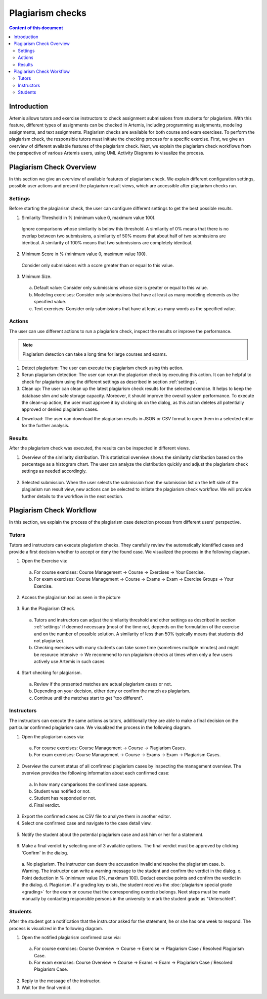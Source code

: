 .. _plagiarism-check:

Plagiarism checks
=================

.. contents:: Content of this document
    :local:
    :depth: 2

Introduction
--------------------------

Artemis allows tutors and exercise instructors to check assignment submissions from students for plagiarism.
With this feature, different types of assignments can be checked in Artemis, including programming assignments, modeling assignments, and text assignments.
Plagiarism checks are available for both course and exam exercises.
To perform the plagiarism check, the responsible tutors must initiate the checking process for a specific exercise.
First, we give an overview of different available features of the plagiarism check.
Next, we explain the plagiarism check workflows from the perspective of various Artemis users, using UML Activity Diagrams to visualize the process.

Plagiarism Check Overview
--------------------------
In this section we give an overview of available features of plagiarism check. We explain different configuration settings, possible user actions and present the plagiarism result views, which are accessible after plagiarism checks run.

.. _settings:

Settings
^^^^^^^^
Before starting the plagiarism check, the user can configure different settings to get the best possible results.

|run-settings|

1. Similarity Threshold in % (minimum value 0, maximum value 100).

  Ignore comparisons whose similarity is below this threshold.
  A similarity of 0% means that there is no overlap between two submissions, a similarity of 50% means that about
  half of two submissions are identical.
  A similarity of 100% means that two submissions are completely identical.

2. Minimum Score in % (minimum value 0, maximum value 100).

  Consider only submissions with a score greater than or equal to this value.

3. Minimum Size.

  a. Default value: Consider only submissions whose size is greater or equal to this value.
  b. Modeling exercises: Consider only submissions that have at least as many modeling elements as the specified value.
  c. Text exercises: Consider only submissions that have at least as many words as the specified value.

Actions
^^^^^^^
The user can use different actions to run a plagiarism check, inspect the results or improve the performance.

|plagiarism-actions1|

.. note::
        Plagiarism detection can take a long time for large courses and exams.

1. Detect plagiarism: The user can execute the plagiarism check using this action.

2. Rerun plagiarism detection: The user can rerun the plagiarism check by executing this action. It can be helpful to check for plagiarism using the different settings as described in section :ref:`settings`.

3. Clean up: The user can clean up the latest plagiarism check results for the selected exercise. It helps to keep the database slim and safe storage capacity. Moreover, it should improve the overall system performance. To execute the clean-up action, the user must approve it by clicking ok on the dialog, as this action deletes all potentially approved or denied plagiarism cases.

|clean-up-dialog|

4. Download: The user can download the plagiarism results in JSON or CSV format to open them in a selected editor for the further analysis.

Results
^^^^^^^
After the plagiarism check was executed, the results can be inspected in different views.

1. Overview of the similarity distribution. This statistical overview shows the similarity distribution based on the percentage as a histogram chart. The user can analyze the distribution quickly and adjust the plagiarism check settings as needed accordingly.

 |run-results|

2. Selected submission. When the user selects the submission from the submission list on the left side of the plagiarism run result view, new actions can be selected to initiate the plagiarism check workflow. We will provide further details to the workflow in the next section.

 |run-results-selected-submissions|

Plagiarism Check Workflow
-------------------------

In this section, we explain the process of the plagiarism case detection process from different users' perspective.

Tutors
^^^^^^
Tutors and instructors can execute plagiarism checks. They carefully review the automatically identified cases and provide a first decision whether to accept or deny the found case.
We visualized the process in the following diagram.

|tutor-workflow|

1. Open the Exercise via:
 a. For course exercises: Course Management → Course → Exercises → Your Exercise.
 b. For exam exercises: Course Management → Course → Exams → Exam → Exercise Groups → Your Exercise.
2. Access the plagiarism tool as seen in the picture

 |exercise-page|

3. Run the Plagiarism Check.

 a. Tutors and instructors can adjust the similarity threshold and other settings as described in section :ref:`settings` if deemed necessary (most of the time not, depends on the formulation of the exercise and on the number of possible solution. A similarity of less than 50% typically means that students did not plagiarize).
 b. Checking exercises with many students can take some time (sometimes multiple minutes) and might be resource intensive → We recommend to run plagiarism checks at times when only a few users actively use Artemis in such cases

4. Start checking for plagiarism.

 a. Review if the presented matches are actual plagiarism cases or not.
 b. Depending on your decision, either deny or confirm the match as plagiarism.
 c. Continue until the matches start to get "too different".

.. _plagiarism_instructors:

Instructors
^^^^^^^^^^^
The instructors can execute the same actions as tutors, additionally they are able to make a final decision on the particular confirmed plagiarism case.
We visualized the process in the following diagram.

|instructors-workflow|

1. Open the plagiarism cases via:
 a. For course exercises: Course Management → Course → Plagiarism Cases.
 b. For exam exercises: Course Management → Course → Exams → Exam → Plagiarism Cases.

 |plagiarism-cases-navigation|

2. Overview the current status of all confirmed plagiarism cases by inspecting the management overview. The overview provides the following information about each confirmed case:

 |confirmed-plagiarism-cases-management|

 a. In how many comparisons the confirmed case appears.
 b. Student was notified or not.
 c. Student has responded or not.
 d. Final verdict.

3. Export the confirmed cases as CSV file to analyze them in another editor.
4. Select one confirmed case and navigate to the case detail view.

 |selected-confirmed-case|

5. Notify the student about the potential plagiarism case and ask him or her for a statement.

 |student-notification|

6. Make a final verdict by selecting one of 3 available options. The final verdict must be approved by clicking 'Confirm' in the dialog.

 |verdict-dialog|
 a. No plagiarism. The instructor can deem the accusation invalid and resolve the plagiarism case.
 b. Warning. The instructor can write a warning message to the student and confirm the verdict in the dialog.
 c. Point deduction in % (minimum value 0%, maximum 100). Deduct exercise points and confirm  the verdict in the dialog.
 d. Plagiarism. If a grading key exists, the student receives the :doc:`plagiarism special grade <grading>` for the exam or course that the corresponding exercise belongs. Next steps must be made manually by contacting responsible persons in the university to mark the student grade as "Unterschleif".

Students
^^^^^^^^
After the student got a notification that the instructor asked for the statement, he or she has one week to respond. 
The process is visualized in the following diagram.

|student-workflow|

1. Open the notified plagiarism confirmed case via:
 a. For course exercises: Course Overview → Course → Exercise → Plagiarism Case / Resolved Plagiarism Case.
 b. For exam exercises: Course Overview → Course → Exams → Exam → Plagiarism Case / Resolved Plagiarism Case.

 |student-plagiarism-case-navigation|

2. Reply to the message of the instructor.
3. Wait for the final verdict.

.. |plagiarism-actions1| image:: plagiarism-check/actions/plagiarism-actions1.png
    :width: 1000
.. |clean-up-dialog| image:: plagiarism-check/actions/clean-up-dialog.png
    :width: 500
.. |plagiarism-cases-navigation| image:: plagiarism-check/instructor/plagiarism-cases-navigation.png
    :width: 1000
.. |confirmed-plagiarism-cases-management| image:: plagiarism-check/instructor/confirmed-plagiarism-cases-management.png
    :width: 1000
.. |selected-confirmed-case| image:: plagiarism-check/instructor/selected-confirmed-case.png
    :width: 1000
.. |verdict-dialog| image:: plagiarism-check/instructor/point-deduction-verdict.png
    :width: 500
.. |student-notification| image:: plagiarism-check/instructor/student-notification.png
    :width: 500
.. |instructors-workflow| image:: plagiarism-check/instructor/instructors-workflow.png
    :width: 700
.. |tutor-workflow| image:: plagiarism-check/tutor/tutor-workflow.png
    :width: 700
.. |run-settings| image:: plagiarism-check/tutor/running-check-settings.png
    :width: 1000
.. |exercise-page| image:: plagiarism-check/tutor/exercise_page.png
    :width: 1000
.. |student-plagiarism-case-navigation| image:: plagiarism-check/student/plagiarism-case-navigation.png
    :width: 1000
.. |student-workflow| image:: plagiarism-check/student/student-workflow.png
    :width: 700
.. |run-results| image:: plagiarism-check/results/run-results.png
    :width: 1000
.. |run-results-selected-submissions| image:: plagiarism-check/results/run-results-selected-submission.png
    :width: 1000
